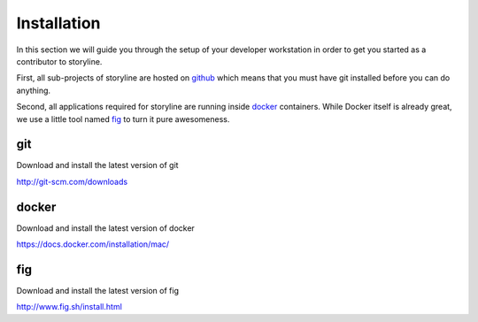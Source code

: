 
Installation
============

In this section we will guide you through the setup of your developer
workstation in order to get you started as a contributor to storyline.

First, all sub-projects of storyline are hosted on github_ which means
that you must have git installed before you can do anything.

.. _github: http://github.com

Second, all applications required for storyline are running inside
docker_ containers. While Docker itself is already great, we use a 
little tool named fig_ to turn it pure awesomeness.

.. _docker: http://docker.io
.. _fig: http://fig.sh



git
---
Download and install the latest version of git

http://git-scm.com/downloads


docker
------
Download and install the latest version of docker

https://docs.docker.com/installation/mac/


fig
---
Download and install the latest version of fig

http://www.fig.sh/install.html
